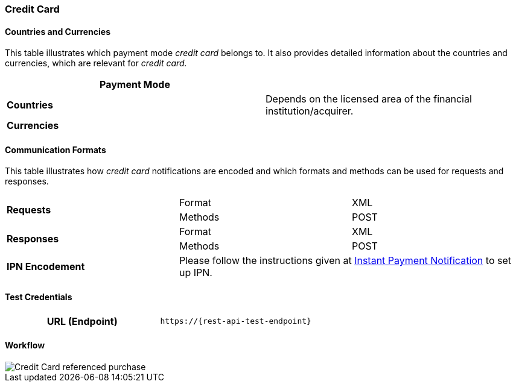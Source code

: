 [#CreditCard]
=== Credit Card

[#CreditCard_Introduction]
[#CreditCard_PaymentModeCountriesandCurrencies]
==== Countries and Currencies

This table illustrates which payment mode _credit card_ belongs to. It also provides detailed information about the countries and currencies, which are relevant for _credit card._

|===
| *Payment Mode* a|
ifdef::env-wirecard[]
<<PaymentMethods_PaymentMode_OnlineBankTransfer, Online Bank Transfer>>, <<PaymentMethods_PaymentMode_OfflineBankTransfer, Offline Bank Transfer>>
endif::[]

ifdef::env-po[]
Online Bank Transfer, Offline Bank Transfer
endif::[]
| *Countries* | Depends on the licensed area of the financial institution/acquirer.
ifdef::env-wirecard[]
Wirecard Bank, for example, is licensed to process payments globally.
endif::[]

| *Currencies* a|
ifdef::env-wirecard[]
ifndef::env-nova[]
VISA and MC support basically all currencies. For more information, go to their respective manuals. JCB and UPI require an explicit setup of transaction currencies as part of the acquirer license agreement.
endif::[]
endif::[]

ifdef::env-nova,env-po[]
VISA and MC support basically all currencies. For more information, go to their respective manuals.
endif::[]
|===

[#CreditCard_CommunicationFormats]
==== Communication Formats

This table illustrates how _credit card_ notifications are encoded and which formats and methods can be used for requests and responses.

|===
.2+| *Requests* | Format | XML
                | Methods | POST
.2+| *Responses* | Format | XML
                 | Methods | POST
| *IPN Encodement* 2+| Please follow the instructions given at <<GeneralPlatformFeatures_IPN_NotificationExamples, Instant Payment Notification>> to set up IPN.
|===

[#CreditCard_TestCredentials]
==== Test Credentials

[cols="h,"]
|===
|URL (Endpoint) | ``\https://{rest-api-test-endpoint}``
|===

ifdef::env-wirecard[]
Refer to one of the following tables to complete your test
credentials:

ifndef::env-nova[]
.Non-3D (Manual Card Brand Recognition) Demo
[cols="h,"]
|===
|Merchant Account ID (MAID) |1b3be510-a992-48aa-8af9-6ba4c368a0ac
|Merchant Account Name |{merchant-account-name-cc-cardbrandreco}
|Username to access Test Account |70000-APIDEMO-CARD
|Password to access Test Account |ohysS0-dvfMx
|Secret Key |33a67608-9822-43c2-acc1-faf2947b1be5
|Mobile SDK Applicable | No
|===
endif::[]

.Non-3D (Manual Card Brand Recognition) Test
[cols="h,"]
|===
|Merchant Account ID (MAID) |9105bb4f-ae68-4768-9c3b-3eda968f57ea
|Merchant Account Name | {merchant-account-name-cc-cardbrandreco}
|Username to access Test Account | 70000-APILUHN-CARD
|Password to access Test Account | 8mhwavKVb91T
|Secret Key | d1efed51-4cb9-46a5-ba7b-0fdc87a66544
|Mobile SDK Applicable | Yes
|===

.3D (Manual Card Brand Recognition) Test
[cols="h,"]
|===
|Merchant Account ID (MAID) | 33f6d473-3036-4ca5-acb5-8c64dac862d1
|Merchant Account Name | {merchant-account-name-cc-cardbrandreco}
|Username to access Test Account | 70000-APILUHN-CARD
|Password to access Test Account | 8mhwavKVb91T
|Secret Key | 9e0130f6-2e1e-4185-b0d5-dc69079c75cc
|Mobile SDK Applicable | Yes
|===

ifndef::env-nova[]
.Non-3D (Automatic Card Brand Recognition) Demo
[cols="h,"]
|===
|Merchant Account ID (MAID) | 7a6dd74f-06ab-4f3f-a864-adc52687270a
|Merchant Account Name | {merchant-account-name-cc-cardbrandreco}
|Username to access Test Account | 70000-APIDEMO-CARD
|Password to access Test Account | ohysS0-dvfMx
|Secret Key | a8c3fce6-8df7-4fd6-a1fd-62fa229c5e55
|Mobile SDK Applicable | No
|===
endif::[]

.Non-3D (Automatic Card Brand Recognition) Test
[cols="h,"]
|===
|Merchant Account ID (MAID) | 07edc10b-d3f9-4d12-901f-0db7f4c7e75c
|Merchant Account Name |{merchant-account-name-cc-cardbrandreco}
|Username to access Test Account | 70000-APIDEMO-CARD
|Password to access Test Account | 8mhwavKVb91T
|Secret Key | 65f1d302-b2ac-4c52-8e31-5cc5351a258b
|Mobile SDK Applicable | Yes
|===

.3D (Automatic Card Brand Recognition) Test
[cols="h,"]
|===
|Merchant Account ID (MAID) |cad16b4a-abf2-450d-bcb8-1725a4cef443
|Merchant Account Name | {merchant-account-name-cc-cardbrandreco}
|Username to access Test Account | 70000-APILUHN-CARD
|Password to access Test Account | 8mhwavKVb91T
|Secret Key | b3b131ad-ea7e-48bc-9e71-78d0c6ea579d
|Mobile SDK Applicable | Yes
|===

ifndef::env-nova[]
.Original Credit Transaction (OCT) Test
[cols="h,"]
|===
|Merchant Account ID (MAID) |86687a11-3f9b-4f30-be54-8f22998b6177
|Merchant Account Name |Merchant-Test-Accounts
|Username to access Test Account |70000-APILUHN-CARD
|Password to access Test Account |8mhwavKVb91T
|Secret Key |dce5ebea-28f0-4fce-b087-85465a138a83
|Mobile SDK Applicable |Yes
|===

.Non-3D Non-Gambling Original Credit Transaction (OCT) Test
[cols="h,"]
|===
|Merchant Account ID (MAID) |1d08d0ea-535e-4b1a-b50b-d1591e97b8ea
|Merchant Account Name |Merchant-Test-Accounts
|Username to access Test Account |70000-APILUHN-CARD
|Password to access Test Account |8mhwavKVb91T
|Secret Key |1ddab375-08da-4704-83da-36610518efcf
|Mobile SDK Applicable |Yes
|===

.3D Non-Gambling Original Credit Transaction (OCT) Test
[cols="h,"]
|===
|Merchant Account ID (MAID) |ba90c606-5d0b-45b9-9902-9b0542bba3a4
|Merchant Account Name |Merchant-Test-Accounts
|Username to access Test Account |70000-APILUHN-CARD
|Password to access Test Account |8mhwavKVb91T
|Secret Key |b30bf3cc-f365-4929-89e9-d1cbde890f84
|Mobile SDK Applicable | Yes
|===
endif::[]
endif::[]

ifdef::env-po,env-nova[]
.Non-3D Test
[cols="h,"]
|===
|Merchant Account ID (MAID) |cafdc4c6-3eec-424c-9c74-80c31b77cd38
|Merchant Account Name |{merchant-account-name-cc-cardbrandreco}
|Username to access Test Account |51126-PAYDOO
|Password to access Test Account |ic1-781Tp14715
|Secret Key |d64e9579-73bc-47cf-b05d-19d6f39610db
|===
.3D Test
[cols="h,"]
|===
|Merchant Account ID (MAID) |a9203585-53ed-4e09-9dda-9d963bc99a0b
|Merchant Account Name |{merchant-account-name-cc-cardbrandreco}
|Username to access Test Account |51126-PAYDOO
|Password to access Test Account |ic1-781Tp14715
|Secret Key |dd333a07-6535-41e8-9324-e78110cea672
|===
endif::[]

[#CreditCard_Workflow]
==== Workflow

image::images/11-01-credit-card/CreditCard-referenced-purchase.png[Credit Card referenced purchase]

ifdef::env-wirecard[]
ifndef::env-nova[]
[#CreditCard_PaymentSolutions]
==== Payment Solutions
As payment solutions the _{payment-gateway}_ provides _Pay by Link_ and _Invoice via Email._ They both are currently only used with a Payment Page integration.

You can find

* _Pay by Link_ at <<PPv1_PaymentSolutions_PaybyLink, {payment-page-v1}>> and <<PPv2_Features_PaybyLink, {payment-page-v2}>>
* _Invoice via Email_ at <<PPv1_PaymentSolutions_InvoiceviaEmail, {payment-page-v1}>>
endif::[]
endif::[]

ifdef::env-po[]
[#CreditCard_PaymentSolutions]
==== Payment Solutions
As a payment solution the _{payment-gateway}_ provides _Pay by Link_. It is currently only used with _Credit Card_ as a <<PPv2_Features_PaybyLink, {payment-page-v2}>> integration.
endif::[]
//-
